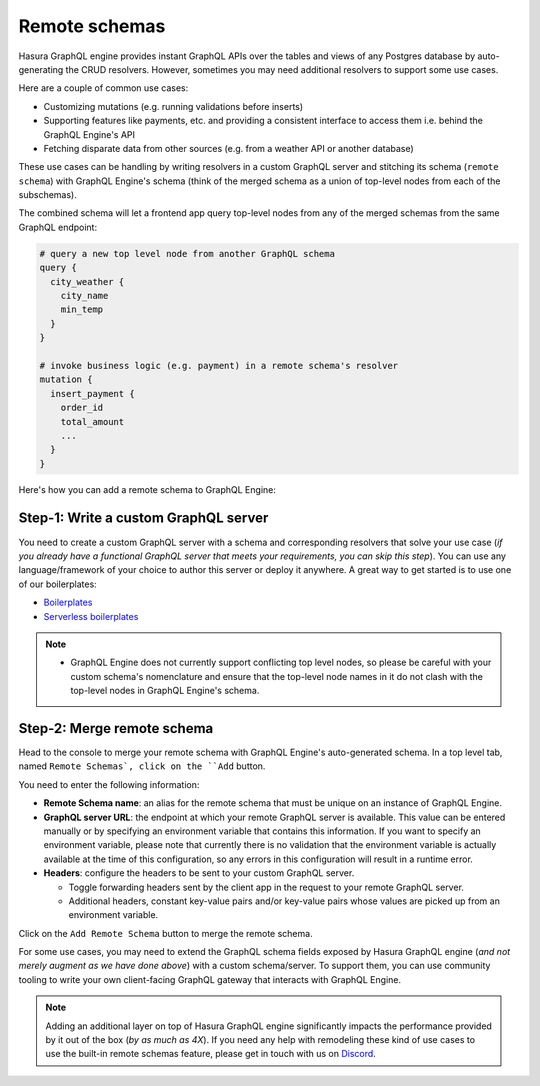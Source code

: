 Remote schemas
==============

Hasura GraphQL engine provides instant GraphQL APIs over the tables and views of any Postgres database by auto-generating the CRUD resolvers. However, sometimes you may need additional resolvers to support some use cases. 

Here are a couple of common use cases:


- Customizing mutations (e.g. running validations before inserts)
- Supporting features like payments, etc. and providing a consistent interface to access them i.e. behind the GraphQL Engine's API
- Fetching disparate data from other sources (e.g. from a weather API or another database)

These use cases can be handling by writing resolvers in a custom GraphQL server and stitching its schema (``remote schema``) with GraphQL Engine's schema (think of the merged schema as a union of top-level nodes from each of the subschemas). 

.. image:: ../../../img/graphql/manual/schema/schema-stitching-v1-arch-diagram.png

The combined schema will let a frontend app query top-level nodes from any of the merged schemas from the same GraphQL endpoint:

.. code-block:: graphql
      
  # query a new top level node from another GraphQL schema
  query {
    city_weather {
      city_name
      min_temp
    }
  }

  # invoke business logic (e.g. payment) in a remote schema's resolver
  mutation {
    insert_payment {
      order_id
      total_amount
      ...
    }
  }

Here's how you can add a remote schema to GraphQL Engine:

Step-1: Write a custom GraphQL server
-------------------------------------

You need to create a custom GraphQL server with a schema and corresponding resolvers that solve your use case (*if you already have a functional GraphQL server that meets your requirements, you can skip this step*). You can use any language/framework of your choice to author this server or deploy it anywhere. A great way to get started is to use one of our boilerplates:

- `Boilerplates <https://github.com/hasura/graphql-engine/tree/master/community/boilerplates/graphql-servers>`_
- `Serverless boilerplates <https://github.com/hasura/graphql-serverless>`_

.. note::

  - GraphQL Engine does not currently support conflicting top level nodes, so please be careful with your custom schema's nomenclature and ensure that the top-level node names in it do not clash with the top-level nodes in GraphQL Engine's schema.


Step-2: Merge remote schema
---------------------------
Head to the console to merge your remote schema with GraphQL Engine's auto-generated schema. In a top level tab, named ``Remote Schemas`, click on the ``Add`` button.

.. image:: ../../../img/graphql/manual/business-logic/add-remote-schemas-interface.png


You need to enter the following information:

- **Remote Schema name**: an alias for the remote schema that must be unique on an instance of GraphQL Engine.
- **GraphQL server URL**: the endpoint at which your remote GraphQL server is available. This value can be entered manually or by specifying an environment variable that contains this information. If you want to specify an environment variable, please note that currently there is no validation that the environment variable is actually available at the time of this configuration, so any errors in this configuration will result in a runtime error.
- **Headers**: configure the headers to be sent to your custom GraphQL server.

  - Toggle forwarding headers sent by the client app in the request to your remote GraphQL server.   
  - Additional headers, constant key-value pairs and/or key-value pairs whose values are picked up from an environment variable.

Click on the ``Add Remote Schema`` button to merge the remote schema.

For some use cases, you may need to extend the GraphQL schema fields exposed by Hasura GraphQL engine (*and not merely augment as we have done above*) with a custom schema/server. To support them, you can use community tooling to write your own client-facing GraphQL gateway that interacts with GraphQL Engine.

.. note::

  Adding an additional layer on top of Hasura GraphQL engine significantly impacts the performance provided by it out of the box (*by as much as 4X*). If you need any help with remodeling these kind of use cases to use the built-in remote schemas feature, please get in touch with us on `Discord <https://discord.gg/vBPpJkS>`_.




